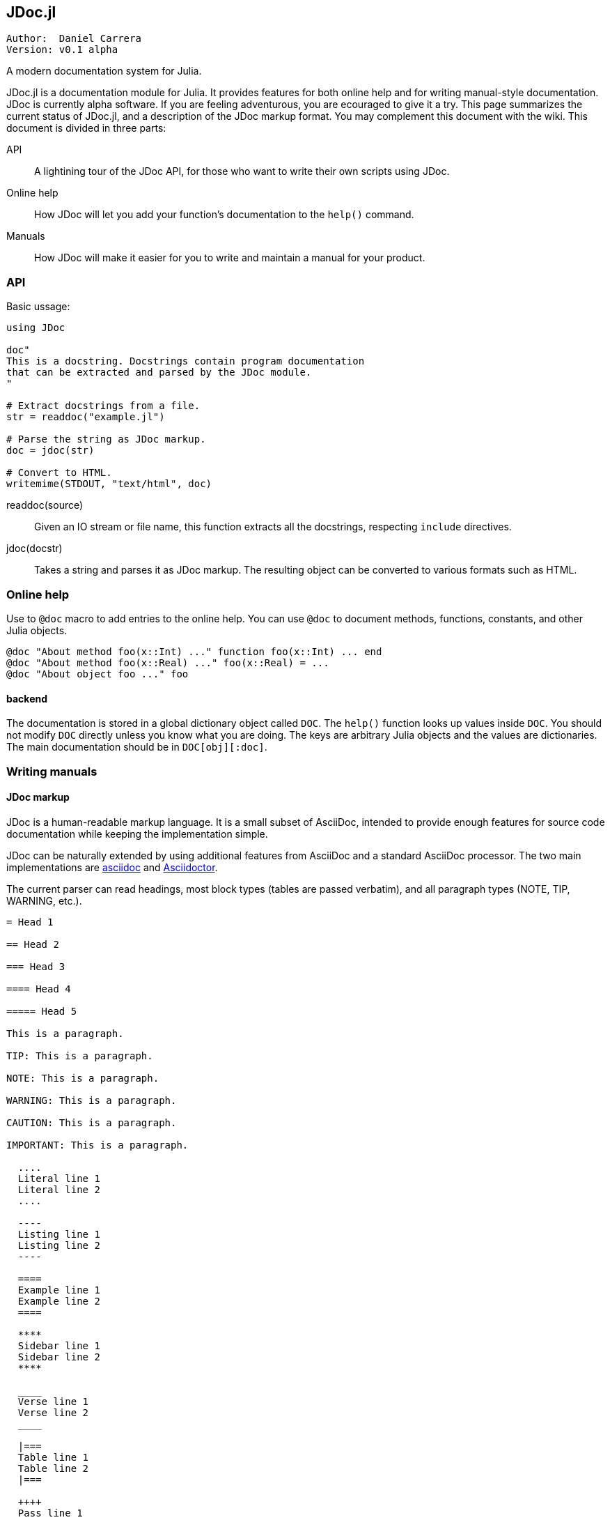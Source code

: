 

== JDoc.jl

----
Author:  Daniel Carrera
Version: v0.1 alpha
----

A modern documentation system for Julia.

JDoc.jl is a documentation module for Julia. It provides features for
both online help and for writing manual-style documentation. JDoc is
currently alpha software. If you are feeling adventurous, you are
ecouraged to give it a try. This page summarizes the current status of
JDoc.jl, and a description of the JDoc markup format. You may complement
this document with the wiki. This document is divided in three parts:


API:: A lightining tour of the JDoc API, for those who want to write their
own scripts using JDoc.

Online help:: How JDoc will let you add your function's documentation to
the `help()` command.

Manuals:: How JDoc will make it easier for you to write and maintain a
manual for your product.


=== API

Basic ussage:

----
using JDoc

doc"
This is a docstring. Docstrings contain program documentation
that can be extracted and parsed by the JDoc module.
"

# Extract docstrings from a file.
str = readdoc("example.jl")

# Parse the string as JDoc markup.
doc = jdoc(str)

# Convert to HTML.
writemime(STDOUT, "text/html", doc)
----

readdoc(source):: Given an IO stream or file name, this function extracts
all the docstrings, respecting `include` directives.

jdoc(docstr):: Takes a string and parses it as JDoc markup. The resulting
object can be converted to various formats such as HTML.


=== Online help

Use to `@doc` macro to add entries to the online help. You can use `@doc`
to document methods, functions, constants, and other Julia objects.

----
@doc "About method foo(x::Int) ..." function foo(x::Int) ... end
@doc "About method foo(x::Real) ..." foo(x::Real) = ...
@doc "About object foo ..." foo
----

==== backend

The documentation is stored in a global dictionary object called `DOC`.
The `help()` function looks up values inside `DOC`. You should not modify
`DOC` directly unless you know what you are doing. The keys are arbitrary
Julia objects and the values are dictionaries. The main documentation
should be in `DOC[obj][:doc]`.


=== Writing manuals


==== JDoc markup

JDoc is a human-readable markup language. It is a small subset of AsciiDoc,
intended to provide enough features for source code documentation while
keeping the implementation simple.

JDoc can be naturally extended by using additional features from AsciiDoc
and a standard AsciiDoc processor. The two main implementations are
http://asciidoc.org[asciidoc] and http://asciidoctor.org[Asciidoctor].

The current parser can read headings, most block types (tables are passed
verbatim), and all paragraph types (NOTE, TIP, WARNING, etc.).

----
= Head 1

== Head 2

=== Head 3

==== Head 4

===== Head 5

This is a paragraph.

TIP: This is a paragraph.

NOTE: This is a paragraph.

WARNING: This is a paragraph.

CAUTION: This is a paragraph.

IMPORTANT: This is a paragraph.

  ....
  Literal line 1
  Literal line 2
  ....
  
  ----
  Listing line 1
  Listing line 2
  ----
  
  ====
  Example line 1
  Example line 2
  ====
  
  ****
  Sidebar line 1
  Sidebar line 2
  ****
  
  ____
  Verse line 1
  Verse line 2
  ____
  
  |===
  Table line 1
  Table line 2
  |===
  
  ++++
  Pass line 1
  Pass line 2
  ++++
  
  ////
  Comment line 1
  Comment line 2
  ////
----
